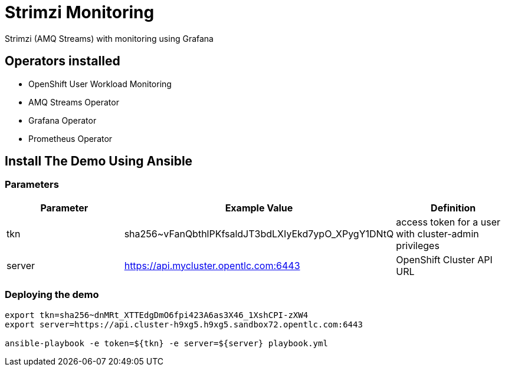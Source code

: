= Strimzi Monitoring

Strimzi (AMQ Streams) with monitoring using Grafana

== Operators installed 

* OpenShift User Workload Monitoring
* AMQ Streams Operator
* Grafana Operator
* Prometheus Operator

== Install The Demo Using Ansible

=== Parameters

[options="header"]
|=======================
| Parameter      | Example Value                                      | Definition
| tkn     | sha256~vFanQbthlPKfsaldJT3bdLXIyEkd7ypO_XPygY1DNtQ | access token for a user with cluster-admin privileges
| server    | https://api.mycluster.opentlc.com:6443             | OpenShift Cluster API URL
|=======================

=== Deploying the demo
----
export tkn=sha256~dnMRt_XTTEdgDmO6fpi423A6as3X46_1XshCPI-zXW4
export server=https://api.cluster-h9xg5.h9xg5.sandbox72.opentlc.com:6443

ansible-playbook -e token=${tkn} -e server=${server} playbook.yml
----